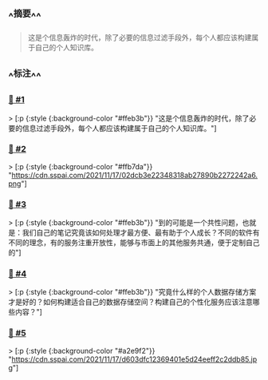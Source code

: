 :PROPERTIES:
:UID: 20220921184354
:alias: 本地存储 + 线上获取：我的个人数据库建构路径
:source: https://sspai.com/post/69972
:snapshot: [[http://localhost:7026/reading/1?embed=logseq][1]]
:tags: #SimpRead 
:index: 1
:date: [[2022年09月21日]]
:END:



** ^^摘要^^
#+BEGIN_QUOTE
这是个信息轰炸的时代，除了必要的信息过滤手段外，每个人都应该构建属于自己的个人知识库。
#+END_QUOTE

** ^^标注^^

*** [[http://localhost:7026/unread/1#id=1663757635024][📌 #1]] 
> [:p {:style {:background-color "#ffeb3b"}}
"这是个信息轰炸的时代，除了必要的信息过滤手段外，每个人都应该构建属于自己的个人知识库。"]

*** [[http://localhost:7026/unread/1#id=1663757593476][📌 #2]] 
> [:p {:style {:background-color "#ffb7da"}}
"https://cdn.sspai.com/2021/11/17/02dcb3e22348318ab27890b2272242a6.png"]

*** [[http://localhost:7026/unread/1#id=1663757042487][📌 #3]] 
> [:p {:style {:background-color "#ffeb3b"}}
"到的可能是一个共性问题，也就是：我们自己的笔记究竟该如何处理才最方便、最有助于个人成长？不同的软件有不同的理念，有的服务注重开放性，能够与市面上的其他服务共通，便于定制自己的"]

*** [[http://localhost:7026/unread/1#id=1663757046716][📌 #4]] 
> [:p {:style {:background-color "#ffeb3b"}}
"究竟什么样的个人数据存储方案才是好的？如何构建适合自己的数据存储空间？构建自己的个性化服务应该注意哪些内容？"]

*** [[http://localhost:7026/unread/1#id=1663757053676][📌 #5]] 
> [:p {:style {:background-color "#a2e9f2"}}
"https://cdn.sspai.com/2021/11/17/d603dfc12369401e5d24eeff2c2ddb85.jpg"]




